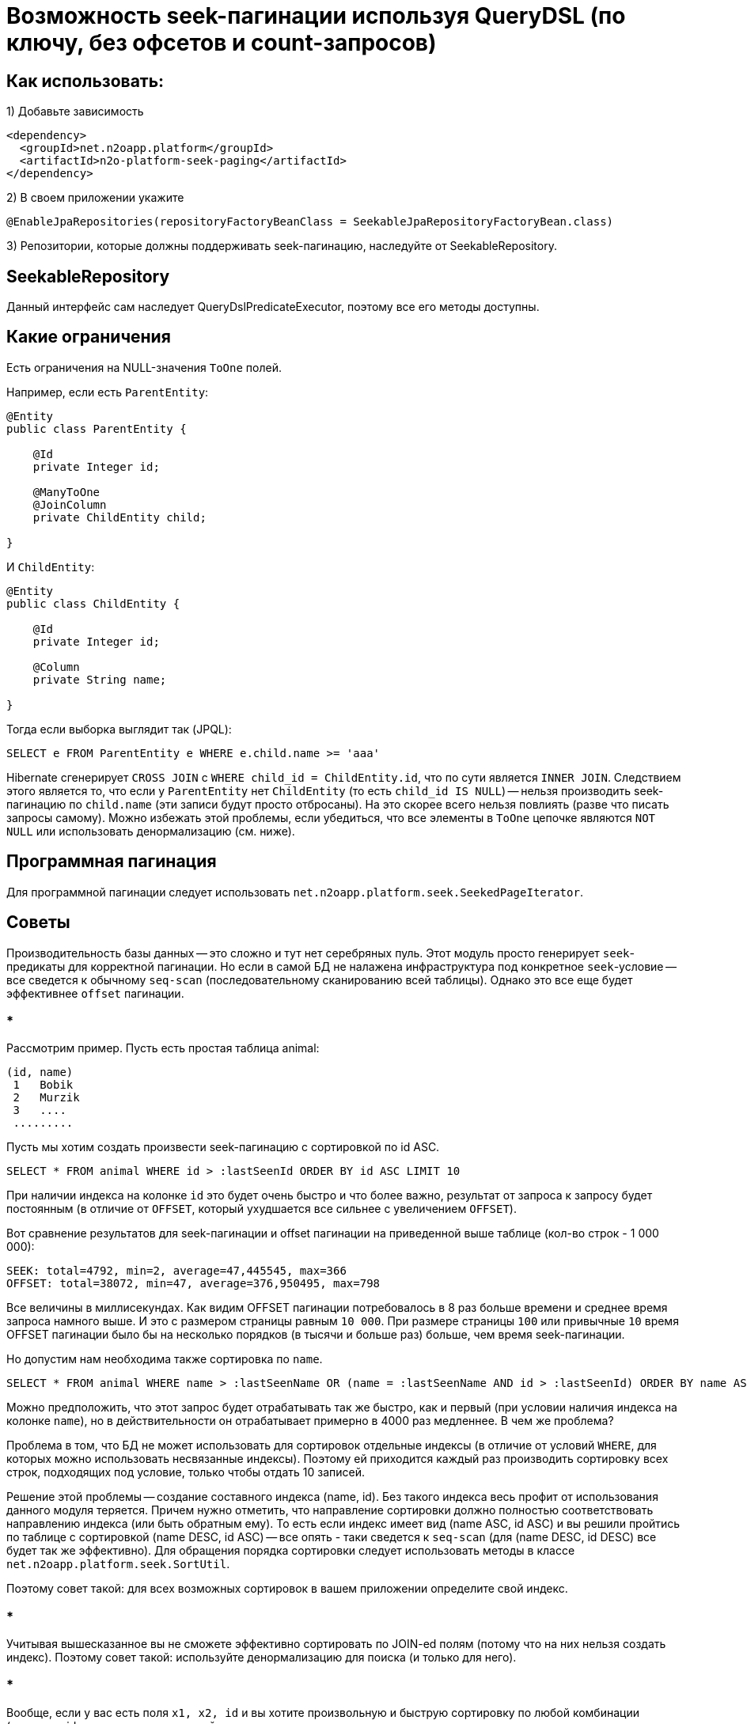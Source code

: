 = Возможность seek-пагинации используя QueryDSL (по ключу, без офсетов и count-запросов)

== Как использовать:
1) Добавьте зависимость
[source,xml]
----
<dependency>
  <groupId>net.n2oapp.platform</groupId>
  <artifactId>n2o-platform-seek-paging</artifactId>
</dependency>
----
2) В своем приложении укажите
[source,java]
----
@EnableJpaRepositories(repositoryFactoryBeanClass = SeekableJpaRepositoryFactoryBean.class)
----
3) Репозитории, которые должны поддерживать seek-пагинацию, наследуйте от SeekableRepository.

== SeekableRepository

Данный интерфейс сам наследует QueryDslPredicateExecutor, поэтому все его методы доступны.

== Какие ограничения
Есть ограничения на NULL-значения `ToOne` полей.

Например, если есть `ParentEntity`:
[source,java]
----
@Entity
public class ParentEntity {

    @Id
    private Integer id;

    @ManyToOne
    @JoinColumn
    private ChildEntity child;

}
----

И `ChildEntity`:
[source,java]
----
@Entity
public class ChildEntity {

    @Id
    private Integer id;

    @Column
    private String name;

}
----

Тогда если выборка выглядит так (JPQL):
[source]
----
SELECT e FROM ParentEntity e WHERE e.child.name >= 'aaa'
----
Hibernate сгенерирует `CROSS JOIN` с `WHERE child_id = ChildEntity.id`, что по сути является `INNER JOIN`.
Следствием этого является то, что если у `ParentEntity` нет `ChildEntity` (то есть `child_id IS NULL`) --
нельзя производить seek-пагинацию по `child.name` (эти записи будут просто отбросаны).
На это скорее всего нельзя повлиять (разве что писать запросы самому).
Можно избежать этой проблемы, если убедиться, что все элементы в `ToOne` цепочке являются `NOT NULL`
или использовать денормализацию (см. ниже).

== Программная пагинация
Для программной пагинации следует использовать `net.n2oapp.platform.seek.SeekedPageIterator`.

== Советы
Производительность базы данных -- это сложно и тут нет серебряных пуль.
Этот модуль просто генерирует `seek`-предикаты для корректной пагинации. Но если в самой БД не налажена
инфраструктура под конкретное `seek`-условие -- все сведется к обычному `seq-scan`
(последовательному сканированию всей таблицы). Однако это все еще будет эффективнее `offset` пагинации.

=== *

Рассмотрим пример.
Пусть есть простая таблица animal:

[source]
----
(id, name)
 1   Bobik
 2   Murzik
 3   ....
 .........
----

Пусть мы хотим создать произвести seek-пагинацию с сортировкой по id ASC.

[source]
----
SELECT * FROM animal WHERE id > :lastSeenId ORDER BY id ASC LIMIT 10
----
При наличии индекса на колонке `id` это будет очень быстро и что более важно,
результат от запроса к запросу будет постоянным (в отличие от `OFFSET`, который ухудшается все сильнее с увеличением `OFFSET`).

Вот сравнение результатов для seek-пагинации и offset пагинации на приведенной выше таблице (кол-во строк - 1 000 000):
[source]
----
SEEK: total=4792, min=2, average=47,445545, max=366
OFFSET: total=38072, min=47, average=376,950495, max=798
----
Все величины в миллисекундах. Как видим OFFSET пагинации потребовалось в 8 раз больше времени и среднее время запроса
намного выше. И это с размером страницы равным `10 000`. При размере страницы `100` или привычные `10` время OFFSET пагинации
было бы на несколько порядков (в тысячи и больше раз) больше, чем время seek-пагинации.

Но допустим нам необходима также сортировка по `name`.
[source]
----
SELECT * FROM animal WHERE name > :lastSeenName OR (name = :lastSeenName AND id > :lastSeenId) ORDER BY name ASC, id ASC LIMIT 10
----
Можно предположить, что этот запрос будет отрабатывать так же быстро, как и первый (при условии наличия индекса на колонке `name`),
но в действительности он отрабатывает примерно в 4000 раз медленнее. В чем же проблема?

Проблема в том, что БД не может использовать для сортировок отдельные индексы
(в отличие от условий `WHERE`, для которых можно использовать несвязанные индексы).
Поэтому ей приходится каждый раз производить сортировку всех строк, подходящих под условие, только чтобы отдать 10 записей.

Решение этой проблемы -- создание составного индекса (name, id).
Без такого индекса весь профит от использования данного модуля теряется.
Причем нужно отметить, что направление сортировки должно полностью соответствовать направлению индекса (или быть обратным ему).
То есть если индекс имеет вид (name ASC, id ASC) и вы решили пройтись по таблице с сортировкой (name DESC, id ASC) -- все опять - таки сведется к `seq-scan`
(для (name DESC, id DESC) все будет так же эффективно).
Для обращения порядка сортировки следует использовать методы в классе `net.n2oapp.platform.seek.SortUtil`.

Поэтому совет такой: для всех возможных сортировок в вашем приложении определите свой индекс.

=== *

Учитывая вышесказанное вы не сможете эффективно сортировать по JOIN-ed полям (потому что на них нельзя создать индекс).
Поэтому совет такой: используйте денормализацию для поиска (и только для него).

=== *

Вообще, если у вас есть поля `x1, x2, id` и вы хотите произвольную и быструю сортировку по любой комбинации (исключая id, так как это суррогатный ключ и клиенту нет дела, какая у него сортировка, поэтому его везде можно сделать ASC) --
вам придется создать индексы:

* x1 ASC, id ASC
* x2 ASC, id ASC
* x1 ASC, x2 ASC, id ASC
* x1 ASC, x2 DESC, id ASC
* x2 ASC, x1 ASC, id ASC
* x2 ASC, x1 DESC, id ASC

И вы сможете, используя их, сортировать по:

* x1 ASC, id ASC
* x1 DESC, id DESC
* x2 ASC, id ASC
* x2 DESC, id DESC
* x1 ASC, x2 ASC, id ASC
* x1 DESC, x2 DESC, id DESC
* x1 ASC, x2 DESC, id ASC
* x1 DESC, x2 ASC, id DESC
* x2 ASC, x1 ASC, id ASC
* x2 DESC, x1 DESC, id DESC
* x2 ASC, x1 DESC, id ASC
* x2 DESC, x1 ASC, id DESC

Как видите, затраты на произвольную и эффективную сортировку даже по двум колонкам *очень* большие и
увеличиваются экспоненциально.

Поэтому совет такой: не стоит позволять клиенту указывать произвольные поля для сортировки.
Нужно выделить ключевые сортировки (время, цена, популярность или некий составной бизнес-ключ) и сортировать по ним.

=== *

Условия для seek-пагинации становятся несколько проще, если заранее известно, что поле не может принимать значение `NULL`.
Для указания `nullability` есть интерфейс `net.n2oapp.platform.seek.NullabilityProvider`.
Определите его реализацию и укажите над репозиторием `@NullabilityProvided(by = MyCustomNullabilityProvider.class)`.
Например, если известно, что в таблице `animal` выше поле `name` объявлено как `NOT NULL` -- реализация этого интерфейса может выглядеть так:

[source,java]
----
import com.querydsl.core.types.dsl.ComparableExpressionBase;
import net.n2oapp.platform.seek.NullabilityProvider;

public class AnimalNullabilityProvider implements NullabilityProvider {

    @Override
    public boolean nullable(ComparableExpressionBase<?> property) {
        return property != QAnimal.animal.name; // Все поля кроме name могут принимать значение null
    }

}
----

Поэтому по возможности всегда определяйте `NullabilityProvider`.